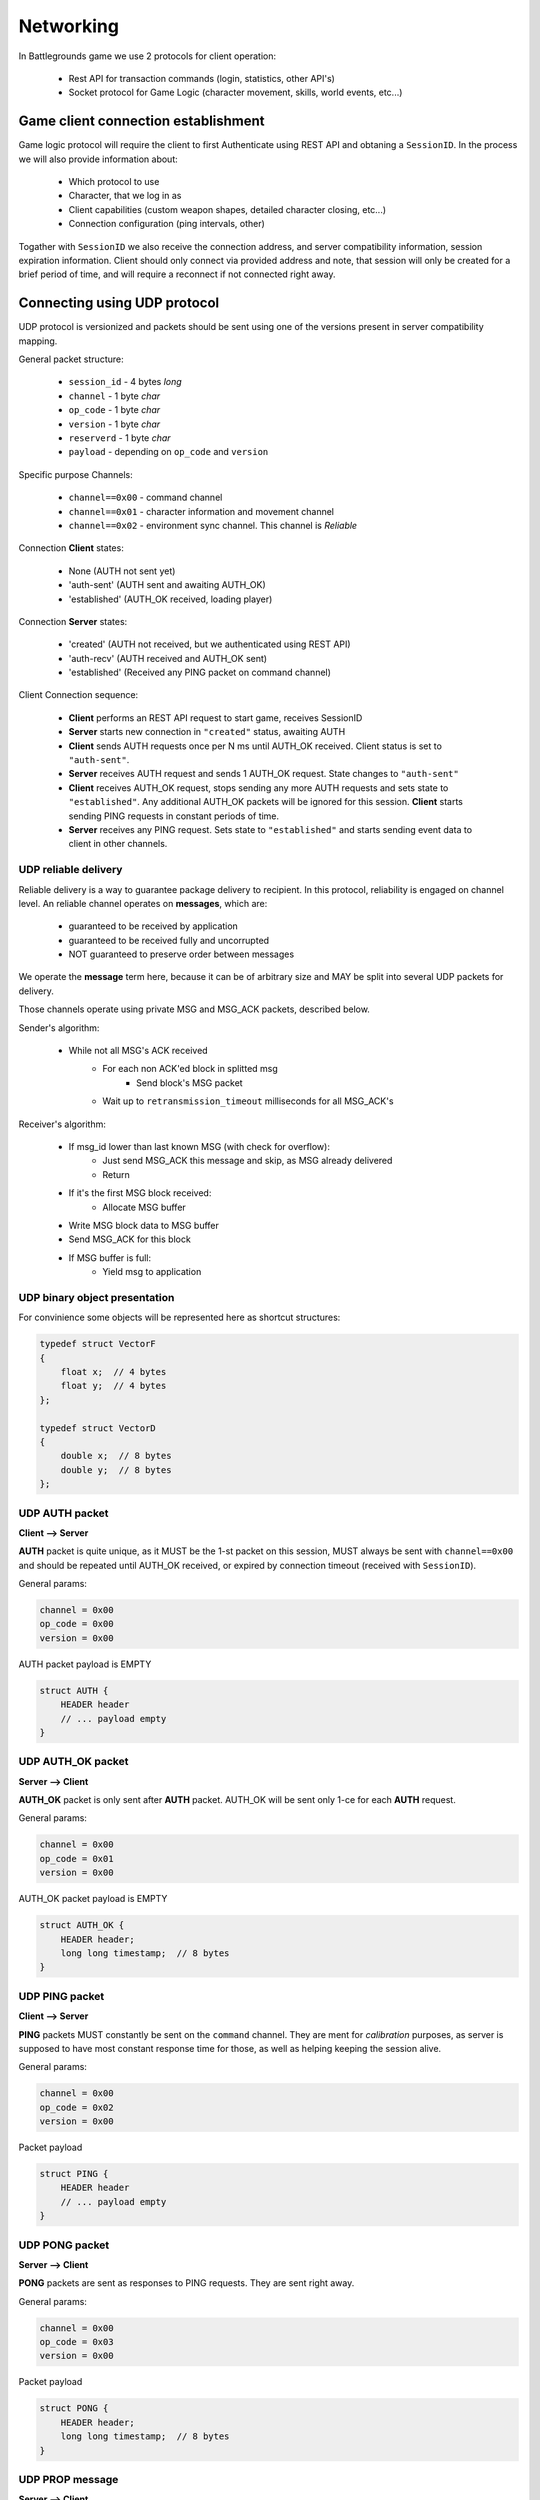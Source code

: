Networking
----------

In Battlegrounds game we use 2 protocols for client operation:

    * Rest API for transaction commands (login, statistics, other API's)
    * Socket protocol for Game Logic (character movement, skills, world events,
      etc...)

Game client connection establishment
====================================

Game logic protocol will require the client to first Authenticate using REST
API and obtaning a ``SessionID``. In the process we will also provide
information about:

    * Which protocol to use
    * Character, that we log in as
    * Client capabilities (custom weapon shapes, detailed character closing, etc...)
    * Connection configuration (ping intervals, other)

.. todo::
    Describe how to use REST API to get a ``SessionID``

Togather with ``SessionID`` we also receive the connection address, and server
compatibility information, session expiration information. Client should only
connect via provided address and note, that session will only be created for
a brief period of time, and will require a reconnect if not connected right
away.


Connecting using UDP protocol
=============================

UDP protocol is versionized and packets should be sent using one of the
versions present in server compatibility mapping.

General packet structure:

    * ``session_id`` - 4 bytes *long*
    * ``channel`` - 1 byte *char*
    * ``op_code`` - 1 byte *char*
    * ``version`` - 1 byte *char*
    * ``reserverd`` - 1 byte *char*
    * ``payload`` - depending on ``op_code`` and ``version``

Specific purpose Channels:

    * ``channel==0x00`` - command channel
    * ``channel==0x01`` - character information and movement channel
    * ``channel==0x02`` - environment sync channel. This channel is *Reliable*

Connection **Client** states:

    * None (AUTH not sent yet)
    * 'auth-sent' (AUTH sent and awaiting AUTH_OK)
    * 'established' (AUTH_OK received, loading player)

Connection **Server** states:

    * 'created' (AUTH not received, but we authenticated using REST API)
    * 'auth-recv' (AUTH received and AUTH_OK sent)
    * 'established' (Received any PING packet on command channel)

Client Connection sequence:

    * **Client** performs an REST API request to start game, receives SessionID 
    * **Server** starts new connection in ``"created"`` status, awaiting AUTH
    * **Client** sends AUTH requests once per N ms until AUTH_OK received.
      Client status is set to ``"auth-sent"``.
    * **Server** receives AUTH request and sends 1 AUTH_OK request. State
      changes to ``"auth-sent"``
    * **Client** receives AUTH_OK request, stops sending any more AUTH requests
      and sets state to ``"established"``. Any additional AUTH_OK packets will
      be ignored for this session. **Client** starts sending PING requests in
      constant periods of time.
    * **Server** receives any PING request. Sets state to ``"established"``
      and starts sending event data to client in other channels.


UDP reliable delivery
`````````````````````

Reliable delivery is a way to guarantee package delivery to recipient. In this
protocol, reliability is engaged on channel level. An reliable channel operates
on **messages**, which are:

    * guaranteed to be received by application
    * guaranteed to be received fully and uncorrupted
    * NOT guaranteed to preserve order between messages

We operate the **message** term here, because it can be of arbitrary size and
MAY be split into several UDP packets for delivery.

Those channels operate using private MSG and MSG_ACK packets, described below.

Sender's algorithm:

    * While not all MSG's ACK received
        * For each non ACK'ed block in splitted msg
            * Send block's MSG packet
        * Wait up to ``retransmission_timeout`` milliseconds for all MSG_ACK's

Receiver's algorithm:

    * If msg_id lower than last known MSG (with check for overflow):
        * Just send MSG_ACK this message and skip, as MSG already delivered
        * Return
    * If it's the first MSG block received:
        * Allocate MSG buffer
    * Write MSG block data to MSG buffer
    * Send MSG_ACK for this block
    * If MSG buffer is full:
        * Yield msg to application


UDP binary object presentation
``````````````````````````````

For convinience some objects will be represented here as shortcut structures:

.. code:: C

    typedef struct VectorF
    {
        float x;  // 4 bytes
        float y;  // 4 bytes
    };

    typedef struct VectorD
    {
        double x;  // 8 bytes
        double y;  // 8 bytes
    };

UDP AUTH packet
```````````````

**Client --> Server**

**AUTH** packet is quite unique, as it MUST be the 1-st packet on this session,
MUST always be sent with ``channel==0x00`` and should be repeated until
AUTH_OK received, or expired by connection timeout (received with
``SessionID``).

General params:

.. code:: C

    channel = 0x00
    op_code = 0x00
    version = 0x00

AUTH packet payload is EMPTY

.. code:: C

    struct AUTH {
        HEADER header
        // ... payload empty
    }

UDP AUTH_OK packet
``````````````````

**Server --> Client**

**AUTH_OK** packet is only sent after **AUTH** packet. AUTH_OK will be sent
only 1-ce for each **AUTH** request.

General params:

.. code:: C

    channel = 0x00
    op_code = 0x01
    version = 0x00

AUTH_OK packet payload is EMPTY

.. code:: C

    struct AUTH_OK {
        HEADER header;
        long long timestamp;  // 8 bytes
    }

UDP PING packet
```````````````

**Client --> Server**

**PING** packets MUST constantly be sent on the ``command`` channel. They
are ment for `calibration` purposes, as server is supposed to have most
constant response time for those, as well as helping keeping the session alive.

General params:

.. code:: C

    channel = 0x00
    op_code = 0x02
    version = 0x00

Packet payload

.. code:: C

    struct PING {
        HEADER header
        // ... payload empty
    }

UDP PONG packet
```````````````

**Server --> Client**

**PONG** packets are sent as responses to PING requests. They are sent right
away.

General params:

.. code:: C

    channel = 0x00
    op_code = 0x03
    version = 0x00

Packet payload

.. code:: C

    struct PONG {
        HEADER header;
        long long timestamp;  // 8 bytes
    }

UDP PROP message
````````````````

**Server --> Client**

**PROP** messages are sent in the ``0x02`` channel and are ment for loading
character surrounding environment.

General params:

.. code:: C

    channel = 0x02
    op_code = 0x00
    version = 0x00

Packet payload

.. code:: C

    struct PROP {
        long long prop_id; // 8 bytes
        vectorD position;
        // Collision shape
        char shape_type;   // Circle - 0, Polygon - 1
        SHAPE shape;       // depending on shape_type
        // Render data
        short render_data_len;
        char render_data[render_data_len];  // Depending on render_data_len
    }

    struct Polygon
    {
        // shape_type = 1
        short vertices_len;
        vectorF vertices[vertices_len];
    };

    struct Circle
    {
        // shape_type = 0
        vectorF center;
        float radius;
    };


UDP MOVE_OP packet
``````````````````

**Client --> Server**

**MOVE_OP** packets are responsible for character movement. Client is
responsible for sending those operations for every movement. If 2 moves are
performed simultaneously, packet order can be undefined, so we include a
simple operation counter.

General params:

.. code:: C

    channel = 0x01
    op_code = 0x00
    version = 0x00

Packet payload

.. code:: C

    struct MOVE_OP {
        HEADER header;
        long long timestamp;  // 8 bytes
        VectorD position;
        VectorF forward;  // unit vector
        char movementBits;
        char op_sig;  // Incremental counter
    }


UDP MOVE_EVENT packet
`````````````````````

**Server --> Client**

**MOVE_EVENT** packets are sent when any movement changing operation occures
with our character. For example: user move operations, collisions and so on.
Client should always use those events as a primary source of player movement,
as the timings for collisions and operations will be a bit different.
For example:

  * User presses move forward button. Client sends MOVE_OP request
  * Server validates the request and starts moving our character, sending back
    a MOVE_EVENT packet, but with different timestamp.
  * Client should smooth the movement of the character based on Server's
    timestamp.

As with client we need a way to differ between 2 events performed
simultaneously. For this we will use `event_sig`, which is an incremental
counter maintained by server for each MOVE_EVENT packet. We also send an
`op_sig` to indicate the last operation server received from client, as
we don't guarantee delivery we will duplicate it in each event.


General params:

.. code:: C

    channel = 0x01
    op_code = 0x01
    version = 0x00

Packet payload

.. code:: C

    struct MOVE_EVENT {
        HEADER header;
        long long timestamp;  // 8 bytes
        VectorD position;
        VectorF forward;  // unit vector
        char movementBits;
        char op_sig;  // Client Incremental counter
        char event_sig;  // Server Incremental counter
    }


UDP Reliable MSG packet
```````````````````````

**Server --> Client**
**Client --> Server**

MSG is a special private packet, that implements reliable delivery on reliable
channels. Those packets fully wrap the outgoing one, possibly splitting it
into several parts.

If message is not splitted block_id will be `0x00`


General params:

.. code:: C

    channel = 0xXX
    op_code = 0x10
    version = 0x00

Packet payload

.. code:: C

    struct MSG {
        HEADER header;
        long msg_id;       // 4 bytes message ID
        long msg_len;      // 4 bytes message length
        short block_id;    // Block position for splitted messages
    }

If we split the UDP packets to send only 508 bytes per packet (the actual
splitted block size is configurable and not part of protocol) the max size of
our message is (as HEADER is 8 bytes, MSG = 10 + 8; we can have 2 ^ 16 blocks):

.. code:: Python
    
    (508 - (8 + 10)) * (2 ** 16) = 32112640  # Or ~ 30MB


UDP Reliable MSG_ACK packet
```````````````````````````

**Server --> Client**
**Client --> Server**

MSG_ACK's are responses to MSG packets. Those are simple ACK's meaning we only
confirm 1 block per packet.

General params:

.. code:: C

    channel = 0xXX
    op_code = 0x11
    version = 0x00

Packet payload

.. code:: C

    struct MSG_ACK {
        HEADER header;
        long msg_id;       // 4 bytes message ID
        short block_id;    // Which blocks were received already
    }

